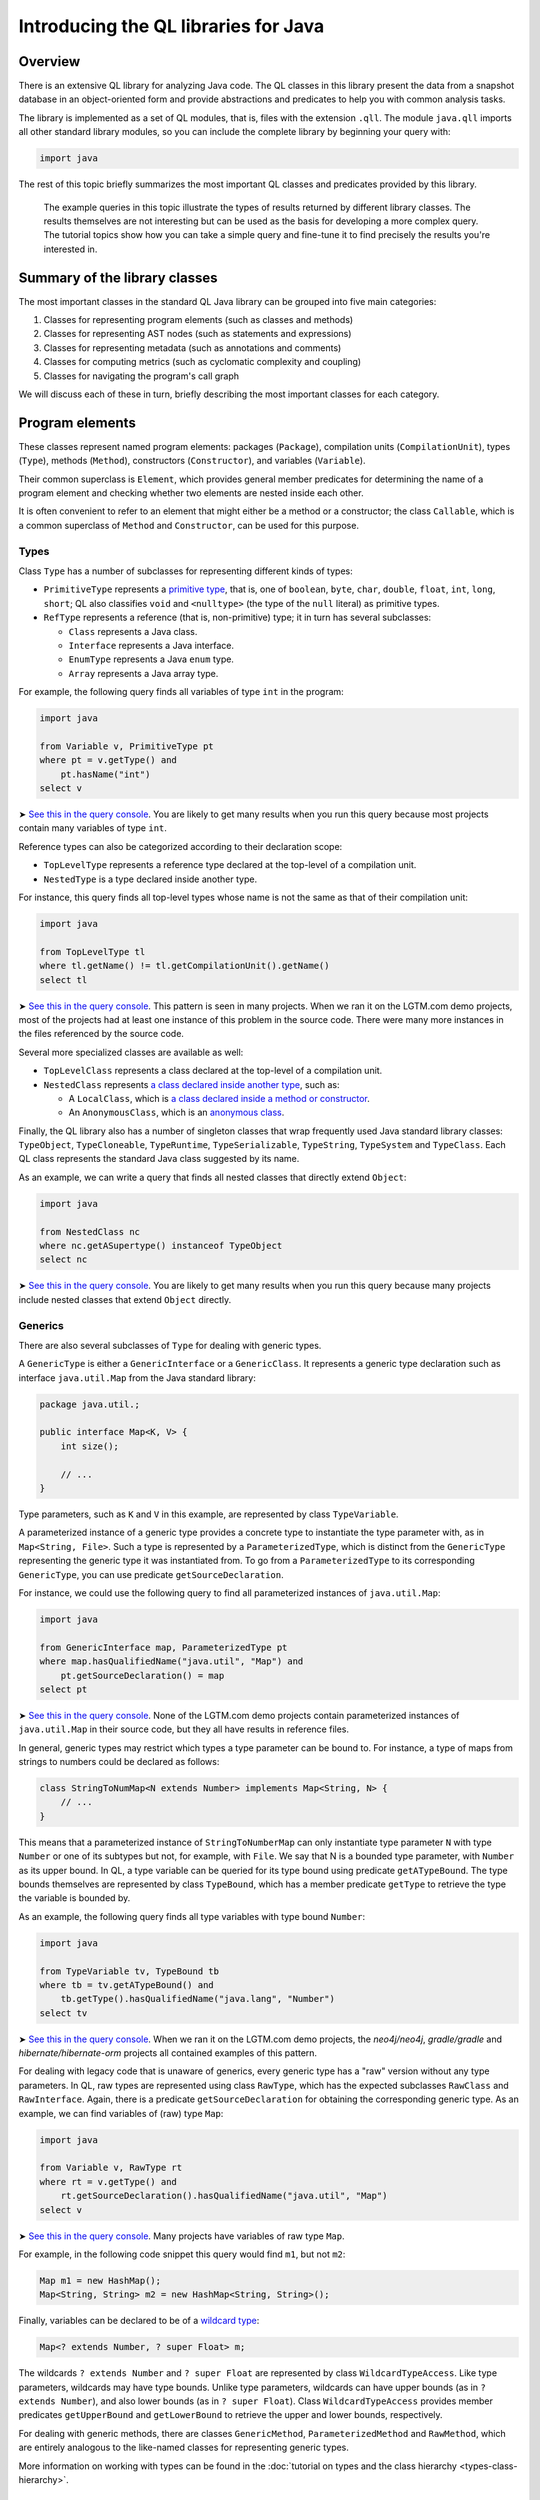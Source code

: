 Introducing the QL libraries for Java
=====================================

Overview
--------

There is an extensive QL library for analyzing Java code. The QL classes in this library present the data from a snapshot database in an object-oriented form and provide abstractions and predicates to help you with common analysis tasks.

The library is implemented as a set of QL modules, that is, files with the extension ``.qll``. The module ``java.qll`` imports all other standard library modules, so you can include the complete library by beginning your query with:

.. code-block:: ql

   import java

The rest of this topic briefly summarizes the most important QL classes and predicates provided by this library.

   The example queries in this topic illustrate the types of results returned by different library classes. The results themselves are not interesting but can be used as the basis for developing a more complex query. The tutorial topics show how you can take a simple query and fine-tune it to find precisely the results you're interested in.

Summary of the library classes
------------------------------

The most important classes in the standard QL Java library can be grouped into five main categories:

#. Classes for representing program elements (such as classes and methods)
#. Classes for representing AST nodes (such as statements and expressions)
#. Classes for representing metadata (such as annotations and comments)
#. Classes for computing metrics (such as cyclomatic complexity and coupling)
#. Classes for navigating the program's call graph

We will discuss each of these in turn, briefly describing the most important classes for each category.

Program elements
----------------

These classes represent named program elements: packages (``Package``), compilation units (``CompilationUnit``), types (``Type``), methods (``Method``), constructors (``Constructor``), and variables (``Variable``).

Their common superclass is ``Element``, which provides general member predicates for determining the name of a program element and checking whether two elements are nested inside each other.

It is often convenient to refer to an element that might either be a method or a constructor; the class ``Callable``, which is a common superclass of ``Method`` and ``Constructor``, can be used for this purpose.

Types
~~~~~

Class ``Type`` has a number of subclasses for representing different kinds of types:

-  ``PrimitiveType`` represents a `primitive type <http://docs.oracle.com/javase/tutorial/java/nutsandbolts/datatypes.html>`__, that is, one of ``boolean``, ``byte``, ``char``, ``double``, ``float``, ``int``, ``long``, ``short``; QL also classifies ``void`` and ``<nulltype>`` (the type of the ``null`` literal) as primitive types.
-  ``RefType`` represents a reference (that is, non-primitive) type; it in turn has several subclasses:

   -  ``Class`` represents a Java class.
   -  ``Interface`` represents a Java interface.
   -  ``EnumType`` represents a Java ``enum`` type.
   -  ``Array`` represents a Java array type.

For example, the following query finds all variables of type ``int`` in the program:

.. code-block:: ql

   import java

   from Variable v, PrimitiveType pt
   where pt = v.getType() and
       pt.hasName("int")
   select v

➤ `See this in the query console <https://lgtm.com/query/660700018/>`__. You are likely to get many results when you run this query because most projects contain many variables of type ``int``.

Reference types can also be categorized according to their declaration scope:

-  ``TopLevelType`` represents a reference type declared at the top-level of a compilation unit.
-  ``NestedType`` is a type declared inside another type.

For instance, this query finds all top-level types whose name is not the same as that of their compilation unit:

.. code-block:: ql

   import java

   from TopLevelType tl
   where tl.getName() != tl.getCompilationUnit().getName()
   select tl

➤ `See this in the query console <https://lgtm.com/query/674620002/>`__. This pattern is seen in many projects. When we ran it on the LGTM.com demo projects, most of the projects had at least one instance of this problem in the source code. There were many more instances in the files referenced by the source code.

Several more specialized classes are available as well:

-  ``TopLevelClass`` represents a class declared at the top-level of a compilation unit.
-  ``NestedClass`` represents `a class declared inside another type <http://docs.oracle.com/javase/tutorial/java/javaOO/nested.html>`__, such as:

   -  A ``LocalClass``, which is `a class declared inside a method or constructor <http://docs.oracle.com/javase/tutorial/java/javaOO/localclasses.html>`__.
   -  An ``AnonymousClass``, which is an `anonymous class <http://docs.oracle.com/javase/tutorial/java/javaOO/anonymousclasses.html>`__.

Finally, the QL library also has a number of singleton classes that wrap frequently used Java standard library classes: ``TypeObject``, ``TypeCloneable``, ``TypeRuntime``, ``TypeSerializable``, ``TypeString``, ``TypeSystem`` and ``TypeClass``. Each QL class represents the standard Java class suggested by its name.

As an example, we can write a query that finds all nested classes that directly extend ``Object``:

.. code-block:: ql

   import java

   from NestedClass nc
   where nc.getASupertype() instanceof TypeObject
   select nc

➤ `See this in the query console <https://lgtm.com/query/672230026/>`__. You are likely to get many results when you run this query because many projects include nested classes that extend ``Object`` directly.

Generics
~~~~~~~~

There are also several subclasses of ``Type`` for dealing with generic types.

A ``GenericType`` is either a ``GenericInterface`` or a ``GenericClass``. It represents a generic type declaration such as interface ``java.util.Map`` from the Java standard library:

.. code-block:: java

   package java.util.;

   public interface Map<K, V> {
       int size();

       // ...
   }

Type parameters, such as ``K`` and ``V`` in this example, are represented by class ``TypeVariable``.

A parameterized instance of a generic type provides a concrete type to instantiate the type parameter with, as in ``Map<String, File>``. Such a type is represented by a ``ParameterizedType``, which is distinct from the ``GenericType`` representing the generic type it was instantiated from. To go from a ``ParameterizedType`` to its corresponding ``GenericType``, you can use predicate ``getSourceDeclaration``.

For instance, we could use the following query to find all parameterized instances of ``java.util.Map``:

.. code-block:: ql

   import java

   from GenericInterface map, ParameterizedType pt
   where map.hasQualifiedName("java.util", "Map") and
       pt.getSourceDeclaration() = map
   select pt

➤ `See this in the query console <https://lgtm.com/query/660700019/>`__. None of the LGTM.com demo projects contain parameterized instances of ``java.util.Map`` in their source code, but they all have results in reference files.

In general, generic types may restrict which types a type parameter can be bound to. For instance, a type of maps from strings to numbers could be declared as follows:

.. code-block:: java

   class StringToNumMap<N extends Number> implements Map<String, N> {
       // ...
   }

This means that a parameterized instance of ``StringToNumberMap`` can only instantiate type parameter ``N`` with type ``Number`` or one of its subtypes but not, for example, with ``File``. We say that N is a bounded type parameter, with ``Number`` as its upper bound. In QL, a type variable can be queried for its type bound using predicate ``getATypeBound``. The type bounds themselves are represented by class ``TypeBound``, which has a member predicate ``getType`` to retrieve the type the variable is bounded by.

As an example, the following query finds all type variables with type bound ``Number``:

.. code-block:: ql

   import java

   from TypeVariable tv, TypeBound tb
   where tb = tv.getATypeBound() and
       tb.getType().hasQualifiedName("java.lang", "Number")
   select tv

➤ `See this in the query console <https://lgtm.com/query/690010016/>`__. When we ran it on the LGTM.com demo projects, the *neo4j/neo4j*, *gradle/gradle* and *hibernate/hibernate-orm* projects all contained examples of this pattern.

For dealing with legacy code that is unaware of generics, every generic type has a "raw" version without any type parameters. In QL, raw types are represented using class ``RawType``, which has the expected subclasses ``RawClass`` and ``RawInterface``. Again, there is a predicate ``getSourceDeclaration`` for obtaining the corresponding generic type. As an example, we can find variables of (raw) type ``Map``:

.. code-block:: ql

   import java

   from Variable v, RawType rt
   where rt = v.getType() and
       rt.getSourceDeclaration().hasQualifiedName("java.util", "Map")
   select v

➤ `See this in the query console <https://lgtm.com/query/686320008/>`__. Many projects have variables of raw type ``Map``.

For example, in the following code snippet this query would find ``m1``, but not ``m2``:

.. code-block:: java

   Map m1 = new HashMap();
   Map<String, String> m2 = new HashMap<String, String>();

Finally, variables can be declared to be of a `wildcard type <http://docs.oracle.com/javase/tutorial/java/generics/wildcards.html>`__:

.. code-block:: java

   Map<? extends Number, ? super Float> m;

The wildcards ``? extends Number`` and ``? super Float`` are represented by class ``WildcardTypeAccess``. Like type parameters, wildcards may have type bounds. Unlike type parameters, wildcards can have upper bounds (as in ``? extends Number``), and also lower bounds (as in ``? super Float``). Class ``WildcardTypeAccess`` provides member predicates ``getUpperBound`` and ``getLowerBound`` to retrieve the upper and lower bounds, respectively.

For dealing with generic methods, there are classes ``GenericMethod``, ``ParameterizedMethod`` and ``RawMethod``, which are entirely analogous to the like-named classes for representing generic types.

More information on working with types can be found in the :doc:`tutorial on types and the class hierarchy <types-class-hierarchy>`.

Variables
~~~~~~~~~

Class ``Variable`` represents a variable `in the Java sense <http://docs.oracle.com/javase/tutorial/java/nutsandbolts/variables.html>`__, which is either a member field of a class (whether static or not), or a local variable, or a parameter. Consequently, there are three subclasses catering to these special cases:

-  ``Field`` represents a Java field.
-  ``LocalVariableDecl`` represents a local variable.
-  ``Parameter`` represents a parameter of a method or constructor.

Abstract syntax tree
--------------------

Classes in this category represent abstract syntax tree (AST) nodes, that is, statements (class ``Stmt``) and expressions (class ``Expr``). See the :doc:`AST class reference <ast-class-reference>` for an exhaustive list of all expression and statement types available in the standard QL library.

Both ``Expr`` and ``Stmt`` provide member predicates for exploring the abstract syntax tree of a program:

-  ``Expr.getAChildExpr`` returns a sub-expression of a given expression.
-  ``Stmt.getAChild`` returns a statement or expression that is nested directly inside a given statement.
-  ``Expr.getParent`` and ``Stmt.getParent`` return the parent node of an AST node.

For example, the following query finds all expressions whose parents are ``return`` statements:

.. code-block:: ql

   import java

   from Expr e
   where e.getParent() instanceof ReturnStmt
   select e

➤ `See this in the query console <https://lgtm.com/query/668700463/>`__. Many projects have examples of ``return`` statements with child statements.

Therefore, if the program contains a return statement ``return x + y;``, this query will return ``x + y``.

As another example, the following query finds statements whose parent is an ``if`` statement:

.. code-block:: ql

   import java

   from Stmt s
   where s.getParent() instanceof IfStmt
   select s

➤ `See this in the query console <https://lgtm.com/query/670720173/>`__. Many projects have examples of ``if`` statements with child statements.

This query will find both ``then`` branches and ``else`` branches of all ``if`` statements in the program.

Finally, here is a query that finds method bodies:

.. code-block:: ql

   import java

   from Stmt s
   where s.getParent() instanceof Method
   select s

➤ `See this in the query console <https://lgtm.com/query/663740023/>`__. Most projects have many method bodies.

As these examples show, the parent node of an expression is not always an expression: it may also be a statement, for example, an ``IfStmt``. Similarly, the parent node of a statement is not always a statement: it may also be a method or a constructor. To capture this, the QL Java library provides two abstract class ``ExprParent`` and ``StmtParent``, the former representing any node that may be the parent node of an expression, and the latter any node that may be the parent node of a statement.

   For more information on working with AST classes, see the :doc:`tutorial on expressions and statements <expressions-statements>`.

Metadata
--------

Java programs have several kinds of metadata, in addition to the program code proper. In particular, there are `annotations <http://docs.oracle.com/javase/tutorial/java/annotations/>`__ and `Javadoc <http://en.wikipedia.org/wiki/Javadoc>`__ comments. Since this metadata is interesting both for enhancing code analysis and as an analysis subject in its own right, the QL library defines classes for accessing it.

For annotations, class ``Annotatable`` is a superclass of all program elements that can be annotated. This includes packages, reference types, fields, methods, constructors, and local variable declarations. For every such element, its predicate ``getAnAnnotation`` allows you to retrieve any annotations the element may have. For example, the following query finds all annotations on constructors:

.. code-block:: ql

   import java

   from Constructor c
   select c.getAnAnnotation()

➤ `See this in the query console <https://lgtm.com/query/665620008/>`__. The LGTM.com demo projects all use annotations, you can see examples where they are used to suppress warnings and mark code as deprecated.

These annotations are represented by class ``Annotation``. An annotation is simply an expression whose type is an ``AnnotationType``. For example, you can amend this query so that it only reports deprecated constructors:

.. code-block:: ql

   import java

   from Constructor c, Annotation ann, AnnotationType anntp
   where ann = c.getAnAnnotation() and
       anntp = ann.getType() and
       anntp.hasQualifiedName("java.lang", "Deprecated")
   select ann

➤ `See this in the query console <https://lgtm.com/query/659662167/>`__. Only constructors with the ``@deprecated`` annotation are reported this time.

For more information on working with annotations, see the :doc:`tutorial on annotations <annotations>`.

For Javadoc, class ``Element`` has a member predicate ``getDoc`` that returns a delegate ``Documentable`` object, which can then be queried for its attached Javadoc comments. For example, the following query finds Javadoc comments on private fields:

.. code-block:: ql

   import java

   from Field f, Javadoc jdoc
   where f.isPrivate() and
       jdoc = f.getDoc().getJavadoc()
   select jdoc

➤ `See this in the query console <https://lgtm.com/query/663330296/>`__. You can see this pattern in many projects.

Class ``Javadoc`` represents an entire Javadoc comment as a tree of ``JavadocElement`` nodes, which can be traversed using member predicates ``getAChild`` and ``getParent``. For instance, you could edit the query so that it finds all ``@author`` tags in Javadoc comments on private fields:

.. code-block:: ql

   import java

   from Field f, Javadoc jdoc, AuthorTag at
   where f.isPrivate() and
       jdoc = f.getDoc().getJavadoc() and
       at.getParent+() = jdoc
   select at

➤ `See this in the query console <https://lgtm.com/query/670490015/>`__. None of the LGTM.com demo projects uses the ``@author`` tag on private fields.

   Note that on line 5 we used ``getParent+`` to capture tags that are nested at any depth within the Javadoc comment.

For more information on working with Javadoc, see the :doc:`tutorial on Javadoc <javadoc>`.

Metrics
-------

The standard QL Java library provides extensive support for computing metrics on Java program elements. To avoid overburdening the classes representing those elements with too many member predicates related to metric computations, these predicates are made available on delegate classes instead.

Altogether, there are six such classes: ``MetricElement``, ``MetricPackage``, ``MetricRefType``, ``MetricField``, ``MetricCallable``, and ``MetricStmt``. The corresponding element classes each provide a member predicate ``getMetrics`` that can be used to obtain an instance of the delegate class, on which metric computations can then be performed.

For example, the following query finds methods with a `cyclomatic complexity <http://en.wikipedia.org/wiki/Cyclomatic_complexity>`__ greater than 40:

.. code-block:: ql

   import java

   from Method m, MetricCallable mc
   where mc = m.getMetrics() and
       mc.getCyclomaticComplexity() > 40
   select m

➤ `See this in the query console <https://lgtm.com/query/670720174/>`__. Most large projects include some methods with a very high cyclomatic complexity. These methods are likely to be difficult to understand and test.

Call graph
----------

Snapshots databases generated from Java code bases include precomputed information about the program's call graph, that is, which methods or constructors a given call may dispatch to at runtime.

The class ``Callable``, introduced above, includes both methods and constructors. Call expressions are abstracted using class ``Call``, which includes method calls, ``new`` expressions, and explicit constructor calls using ``this`` or ``super``.

We can use predicate ``Call.getCallee`` to find out which method or constructor a specific call expression refers to. For example, the following query finds all calls to methods called ``println``:

.. code-block:: ql

   import java

   from Call c, Method m
   where m = c.getCallee() and
       m.hasName("println")
   select c

➤ `See this in the query console <https://lgtm.com/query/669220009/>`__. The LGTM.com demo projects all include many calls to methods of this name.

Conversely, ``Callable.getAReference`` returns a ``Call`` that refers to it. So we can find methods and constructors that are never called using this query:

.. code-block:: ql

   import java

   from Callable c
   where not exists(c.getAReference())
   select c

➤ `See this in the query console <https://lgtm.com/query/666680036/>`__. The LGTM.com demo projects all appear to have many methods that are not called directly, but this is unlikely to be the whole story. To explore this area further, see `Navigating the call graph <call-graph>`__.

For more information about callables and calls, see the :doc:`call graph tutorial <call-graph>`.

What next?
----------

-  Experiment with the worked examples in the QL for Java tutorial topics: :doc:`Types and the class hierarchy <types-class-hierarchy>`, :doc:`Expressions and statements <expressions-statements>`, :doc:`Navigating the call graph <call-graph>`, :doc:`Annotations <annotations>`, :doc:`Javadoc <javadoc>` and :doc:`Working with source locations <source-locations>`.
-  Find out how specific classes in the AST are represented in the QL standard library for Java: :doc:`AST class reference <ast-class-reference>`.
-  Find out more about QL in the `QL language handbook <https://help.semmle.com/QL/ql-handbook/index.html>`__ and `QL language specification <https://help.semmle.com/QL/ql-spec/language.html>`__.
